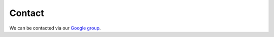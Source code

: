 .. _page-contact:

***************************************
Contact
***************************************

We can be contacted via our `Google group <https://groups.google.com/g/chimes_software>`_.